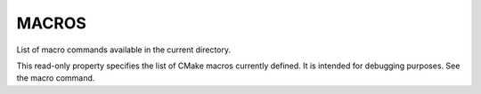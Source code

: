 MACROS
------

List of macro commands available in the current directory.

This read-only property specifies the list of CMake macros currently
defined.  It is intended for debugging purposes.  See the macro
command.
